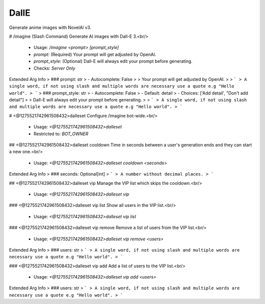 DallE
=====

Generate anime images with NovelAI v3.

# /imagine (Slash Command)
Generate AI images with Dall-E 3.<br/>
 - Usage: `/imagine <prompt> [prompt_style]`
 - `prompt:` (Required) Your prompt will get adjusted by OpenAI.
 - `prompt_style:` (Optional) Dall-E will always edit your prompt before generating.

 - Checks: `Server Only`
Extended Arg Info
> ### prompt: str
> - Autocomplete: False
> 
> Your prompt will get adjusted by OpenAI.
> 
> ```
> A single word, if not using slash and multiple words are necessary use a quote e.g "Hello world".
> ```
> ### prompt_style: str
> - Autocomplete: False
> - Default: detail
> - Choices: ['Add detail', "Don't add detail"]
> 
> Dall-E will always edit your prompt before generating.
> 
> ```
> A single word, if not using slash and multiple words are necessary use a quote e.g "Hello world".
> ```


# <@1275521742961508432>dalleset
Configure /imagine bot-wide.<br/>
 - Usage: `<@1275521742961508432>dalleset`
 - Restricted to: `BOT_OWNER`


## <@1275521742961508432>dalleset cooldown
Time in seconds between a user's generation ends and they can start a new one.<br/>
 - Usage: `<@1275521742961508432>dalleset cooldown <seconds>`
Extended Arg Info
> ### seconds: Optional[int]
> ```
> A number without decimal places.
> ```


## <@1275521742961508432>dalleset vip
Manage the VIP list which skips the cooldown.<br/>
 - Usage: `<@1275521742961508432>dalleset vip`


### <@1275521742961508432>dalleset vip list
Show all users in the VIP list.<br/>
 - Usage: `<@1275521742961508432>dalleset vip list`


### <@1275521742961508432>dalleset vip remove
Remove a list of users from the VIP list.<br/>
 - Usage: `<@1275521742961508432>dalleset vip remove <users>`
Extended Arg Info
> ### users: str
> ```
> A single word, if not using slash and multiple words are necessary use a quote e.g "Hello world".
> ```


### <@1275521742961508432>dalleset vip add
Add a list of users to the VIP list.<br/>
 - Usage: `<@1275521742961508432>dalleset vip add <users>`
Extended Arg Info
> ### users: str
> ```
> A single word, if not using slash and multiple words are necessary use a quote e.g "Hello world".
> ```


